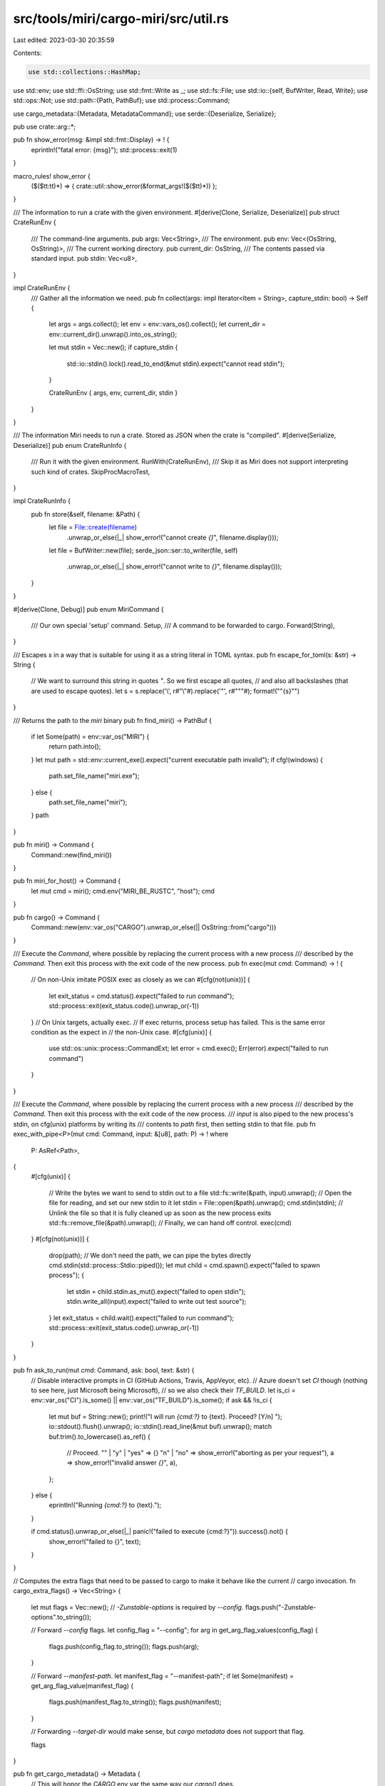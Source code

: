 src/tools/miri/cargo-miri/src/util.rs
=====================================

Last edited: 2023-03-30 20:35:59

Contents:

.. code-block:: rs

    use std::collections::HashMap;
use std::env;
use std::ffi::OsString;
use std::fmt::Write as _;
use std::fs::File;
use std::io::{self, BufWriter, Read, Write};
use std::ops::Not;
use std::path::{Path, PathBuf};
use std::process::Command;

use cargo_metadata::{Metadata, MetadataCommand};
use serde::{Deserialize, Serialize};

pub use crate::arg::*;

pub fn show_error(msg: &impl std::fmt::Display) -> ! {
    eprintln!("fatal error: {msg}");
    std::process::exit(1)
}

macro_rules! show_error {
    ($($tt:tt)*) => { crate::util::show_error(&format_args!($($tt)*)) };
}

/// The information to run a crate with the given environment.
#[derive(Clone, Serialize, Deserialize)]
pub struct CrateRunEnv {
    /// The command-line arguments.
    pub args: Vec<String>,
    /// The environment.
    pub env: Vec<(OsString, OsString)>,
    /// The current working directory.
    pub current_dir: OsString,
    /// The contents passed via standard input.
    pub stdin: Vec<u8>,
}

impl CrateRunEnv {
    /// Gather all the information we need.
    pub fn collect(args: impl Iterator<Item = String>, capture_stdin: bool) -> Self {
        let args = args.collect();
        let env = env::vars_os().collect();
        let current_dir = env::current_dir().unwrap().into_os_string();

        let mut stdin = Vec::new();
        if capture_stdin {
            std::io::stdin().lock().read_to_end(&mut stdin).expect("cannot read stdin");
        }

        CrateRunEnv { args, env, current_dir, stdin }
    }
}

/// The information Miri needs to run a crate. Stored as JSON when the crate is "compiled".
#[derive(Serialize, Deserialize)]
pub enum CrateRunInfo {
    /// Run it with the given environment.
    RunWith(CrateRunEnv),
    /// Skip it as Miri does not support interpreting such kind of crates.
    SkipProcMacroTest,
}

impl CrateRunInfo {
    pub fn store(&self, filename: &Path) {
        let file = File::create(filename)
            .unwrap_or_else(|_| show_error!("cannot create `{}`", filename.display()));
        let file = BufWriter::new(file);
        serde_json::ser::to_writer(file, self)
            .unwrap_or_else(|_| show_error!("cannot write to `{}`", filename.display()));
    }
}

#[derive(Clone, Debug)]
pub enum MiriCommand {
    /// Our own special 'setup' command.
    Setup,
    /// A command to be forwarded to cargo.
    Forward(String),
}

/// Escapes `s` in a way that is suitable for using it as a string literal in TOML syntax.
pub fn escape_for_toml(s: &str) -> String {
    // We want to surround this string in quotes `"`. So we first escape all quotes,
    // and also all backslashes (that are used to escape quotes).
    let s = s.replace('\\', r#"\\"#).replace('"', r#"\""#);
    format!("\"{s}\"")
}

/// Returns the path to the `miri` binary
pub fn find_miri() -> PathBuf {
    if let Some(path) = env::var_os("MIRI") {
        return path.into();
    }
    let mut path = std::env::current_exe().expect("current executable path invalid");
    if cfg!(windows) {
        path.set_file_name("miri.exe");
    } else {
        path.set_file_name("miri");
    }
    path
}

pub fn miri() -> Command {
    Command::new(find_miri())
}

pub fn miri_for_host() -> Command {
    let mut cmd = miri();
    cmd.env("MIRI_BE_RUSTC", "host");
    cmd
}

pub fn cargo() -> Command {
    Command::new(env::var_os("CARGO").unwrap_or_else(|| OsString::from("cargo")))
}

/// Execute the `Command`, where possible by replacing the current process with a new process
/// described by the `Command`. Then exit this process with the exit code of the new process.
pub fn exec(mut cmd: Command) -> ! {
    // On non-Unix imitate POSIX exec as closely as we can
    #[cfg(not(unix))]
    {
        let exit_status = cmd.status().expect("failed to run command");
        std::process::exit(exit_status.code().unwrap_or(-1))
    }
    // On Unix targets, actually exec.
    // If exec returns, process setup has failed. This is the same error condition as the expect in
    // the non-Unix case.
    #[cfg(unix)]
    {
        use std::os::unix::process::CommandExt;
        let error = cmd.exec();
        Err(error).expect("failed to run command")
    }
}

/// Execute the `Command`, where possible by replacing the current process with a new process
/// described by the `Command`. Then exit this process with the exit code of the new process.
/// `input` is also piped to the new process's stdin, on cfg(unix) platforms by writing its
/// contents to `path` first, then setting stdin to that file.
pub fn exec_with_pipe<P>(mut cmd: Command, input: &[u8], path: P) -> !
where
    P: AsRef<Path>,
{
    #[cfg(unix)]
    {
        // Write the bytes we want to send to stdin out to a file
        std::fs::write(&path, input).unwrap();
        // Open the file for reading, and set our new stdin to it
        let stdin = File::open(&path).unwrap();
        cmd.stdin(stdin);
        // Unlink the file so that it is fully cleaned up as soon as the new process exits
        std::fs::remove_file(&path).unwrap();
        // Finally, we can hand off control.
        exec(cmd)
    }
    #[cfg(not(unix))]
    {
        drop(path); // We don't need the path, we can pipe the bytes directly
        cmd.stdin(std::process::Stdio::piped());
        let mut child = cmd.spawn().expect("failed to spawn process");
        {
            let stdin = child.stdin.as_mut().expect("failed to open stdin");
            stdin.write_all(input).expect("failed to write out test source");
        }
        let exit_status = child.wait().expect("failed to run command");
        std::process::exit(exit_status.code().unwrap_or(-1))
    }
}

pub fn ask_to_run(mut cmd: Command, ask: bool, text: &str) {
    // Disable interactive prompts in CI (GitHub Actions, Travis, AppVeyor, etc).
    // Azure doesn't set `CI` though (nothing to see here, just Microsoft being Microsoft),
    // so we also check their `TF_BUILD`.
    let is_ci = env::var_os("CI").is_some() || env::var_os("TF_BUILD").is_some();
    if ask && !is_ci {
        let mut buf = String::new();
        print!("I will run `{cmd:?}` to {text}. Proceed? [Y/n] ");
        io::stdout().flush().unwrap();
        io::stdin().read_line(&mut buf).unwrap();
        match buf.trim().to_lowercase().as_ref() {
            // Proceed.
            "" | "y" | "yes" => {}
            "n" | "no" => show_error!("aborting as per your request"),
            a => show_error!("invalid answer `{}`", a),
        };
    } else {
        eprintln!("Running `{cmd:?}` to {text}.");
    }

    if cmd.status().unwrap_or_else(|_| panic!("failed to execute {cmd:?}")).success().not() {
        show_error!("failed to {}", text);
    }
}

// Computes the extra flags that need to be passed to cargo to make it behave like the current
// cargo invocation.
fn cargo_extra_flags() -> Vec<String> {
    let mut flags = Vec::new();
    // `-Zunstable-options` is required by `--config`.
    flags.push("-Zunstable-options".to_string());

    // Forward `--config` flags.
    let config_flag = "--config";
    for arg in get_arg_flag_values(config_flag) {
        flags.push(config_flag.to_string());
        flags.push(arg);
    }

    // Forward `--manifest-path`.
    let manifest_flag = "--manifest-path";
    if let Some(manifest) = get_arg_flag_value(manifest_flag) {
        flags.push(manifest_flag.to_string());
        flags.push(manifest);
    }

    // Forwarding `--target-dir` would make sense, but `cargo metadata` does not support that flag.

    flags
}

pub fn get_cargo_metadata() -> Metadata {
    // This will honor the `CARGO` env var the same way our `cargo()` does.
    MetadataCommand::new().no_deps().other_options(cargo_extra_flags()).exec().unwrap()
}

/// Pulls all the crates in this workspace from the cargo metadata.
/// Workspace members are emitted like "miri 0.1.0 (path+file:///path/to/miri)"
/// Additionally, somewhere between cargo metadata and TyCtxt, '-' gets replaced with '_' so we
/// make that same transformation here.
pub fn local_crates(metadata: &Metadata) -> String {
    assert!(!metadata.workspace_members.is_empty());
    let mut local_crates = String::new();
    for member in &metadata.workspace_members {
        let name = member.repr.split(' ').next().unwrap();
        let name = name.replace('-', "_");
        local_crates.push_str(&name);
        local_crates.push(',');
    }
    local_crates.pop(); // Remove the trailing ','

    local_crates
}

fn env_vars_from_cmd(cmd: &Command) -> Vec<(String, String)> {
    let mut envs = HashMap::new();
    for (key, value) in std::env::vars() {
        envs.insert(key, value);
    }
    for (key, value) in cmd.get_envs() {
        if let Some(value) = value {
            envs.insert(key.to_string_lossy().to_string(), value.to_string_lossy().to_string());
        } else {
            envs.remove(&key.to_string_lossy().to_string());
        }
    }
    let mut envs: Vec<_> = envs.into_iter().collect();
    envs.sort();
    envs
}

/// Debug-print a command that is going to be run.
pub fn debug_cmd(prefix: &str, verbose: usize, cmd: &Command) {
    if verbose == 0 {
        return;
    }
    // We only do a single `eprintln!` call to minimize concurrency interactions.
    let mut out = prefix.to_string();
    writeln!(out, " running command: env \\").unwrap();
    if verbose > 1 {
        // Print the full environment this will be called in.
        for (key, value) in env_vars_from_cmd(cmd) {
            writeln!(out, "{key}={value:?} \\").unwrap();
        }
    } else {
        // Print only what has been changed for this `cmd`.
        for (var, val) in cmd.get_envs() {
            if let Some(val) = val {
                writeln!(out, "{}={val:?} \\", var.to_string_lossy()).unwrap();
            } else {
                writeln!(out, "--unset={}", var.to_string_lossy()).unwrap();
            }
        }
    }
    write!(out, "{cmd:?}").unwrap();
    eprintln!("{out}");
}


